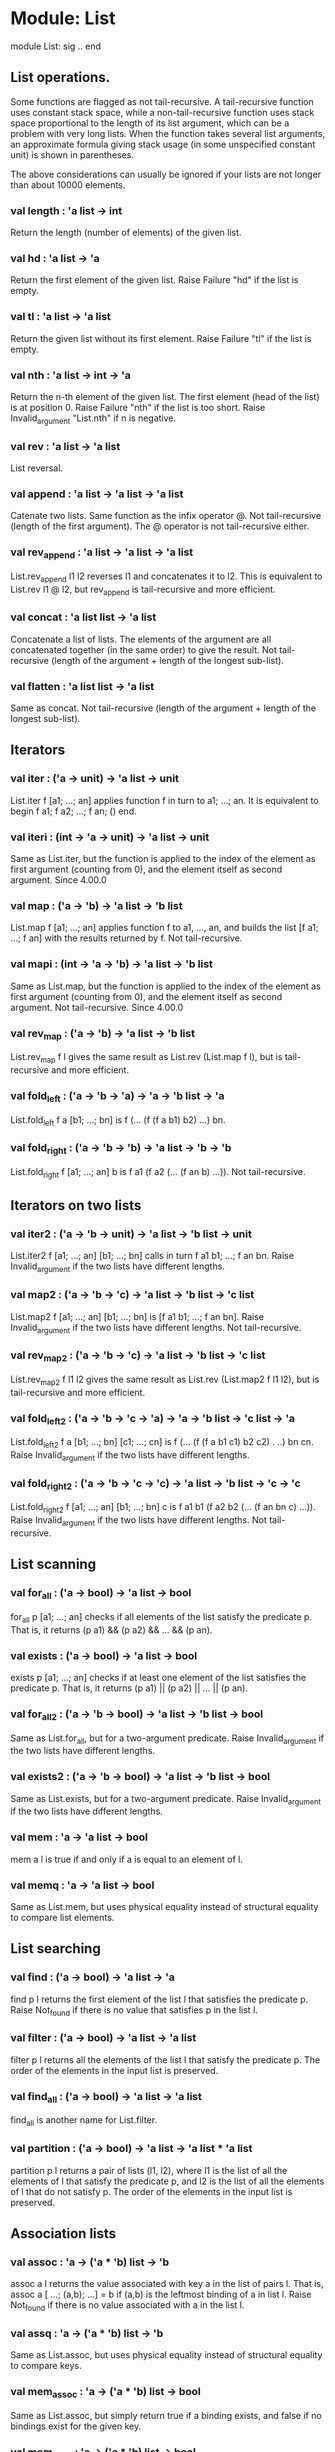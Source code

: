 * Module: List
 module List: sig .. end

** List operations.

Some functions are flagged as not tail-recursive. A tail-recursive function uses
constant stack space, while a non-tail-recursive function uses stack space
proportional to the length of its list argument, which can be a problem with
very long lists. When the function takes several list arguments, an approximate
formula giving stack usage (in some unspecified constant unit) is shown in
parentheses.

The above considerations can usually be ignored if your lists are not longer
than about 10000 elements.

*** val length : 'a list -> int
Return the length (number of elements) of the given list.
*** val hd : 'a list -> 'a
Return the first element of the given list. Raise Failure "hd" if the list is
empty.
*** val tl : 'a list -> 'a list
Return the given list without its first element. Raise Failure "tl" if the list
is empty.
*** val nth : 'a list -> int -> 'a
Return the n-th element of the given list. The first element (head of the list)
is at position 0. Raise Failure "nth" if the list is too short. Raise
Invalid_argument "List.nth" if n is negative.
*** val rev : 'a list -> 'a list
List reversal.
*** val append : 'a list -> 'a list -> 'a list
Catenate two lists. Same function as the infix operator @. Not tail-recursive
(length of the first argument). The @ operator is not tail-recursive either.
*** val rev_append : 'a list -> 'a list -> 'a list
List.rev_append l1 l2 reverses l1 and concatenates it to l2. This is equivalent
to List.rev l1 @ l2, but rev_append is tail-recursive and more efficient.
*** val concat : 'a list list -> 'a list
Concatenate a list of lists. The elements of the argument are all concatenated
together (in the same order) to give the result. Not tail-recursive (length of
the argument + length of the longest sub-list).
*** val flatten : 'a list list -> 'a list
Same as concat. Not tail-recursive (length of the argument + length of the
longest sub-list).
** Iterators
*** val iter : ('a -> unit) -> 'a list -> unit
List.iter f [a1; ...; an] applies function f in turn to a1; ...; an. It is
equivalent to begin f a1; f a2; ...; f an; () end.
*** val iteri : (int -> 'a -> unit) -> 'a list -> unit
Same as List.iter, but the function is applied to the index of the element as
first argument (counting from 0), and the element itself as second argument.
Since 4.00.0
*** val map : ('a -> 'b) -> 'a list -> 'b list
List.map f [a1; ...; an] applies function f to a1, ..., an, and builds the list
[f a1; ...; f an] with the results returned by f. Not tail-recursive.
*** val mapi : (int -> 'a -> 'b) -> 'a list -> 'b list
Same as List.map, but the function is applied to the index of the element as
first argument (counting from 0), and the element itself as second argument. Not
tail-recursive.
Since 4.00.0
*** val rev_map : ('a -> 'b) -> 'a list -> 'b list
List.rev_map f l gives the same result as List.rev (List.map f l), but is
tail-recursive and more efficient.
*** val fold_left : ('a -> 'b -> 'a) -> 'a -> 'b list -> 'a
List.fold_left f a [b1; ...; bn] is f (... (f (f a b1) b2) ...) bn.
*** val fold_right : ('a -> 'b -> 'b) -> 'a list -> 'b -> 'b
List.fold_right f [a1; ...; an] b is f a1 (f a2 (... (f an b) ...)). Not
tail-recursive.
** Iterators on two lists
*** val iter2 : ('a -> 'b -> unit) -> 'a list -> 'b list -> unit
List.iter2 f [a1; ...; an] [b1; ...; bn] calls in turn f a1 b1; ...; f an bn.
Raise Invalid_argument if the two lists have different lengths.
*** val map2 : ('a -> 'b -> 'c) -> 'a list -> 'b list -> 'c list
List.map2 f [a1; ...; an] [b1; ...; bn] is [f a1 b1; ...; f an bn]. Raise
Invalid_argument if the two lists have different lengths. Not tail-recursive.
*** val rev_map2 : ('a -> 'b -> 'c) -> 'a list -> 'b list -> 'c list
List.rev_map2 f l1 l2 gives the same result as List.rev (List.map2 f l1 l2), but
is tail-recursive and more efficient.
*** val fold_left2 : ('a -> 'b -> 'c -> 'a) -> 'a -> 'b list -> 'c list -> 'a
List.fold_left2 f a [b1; ...; bn] [c1; ...; cn] is f (... (f (f a b1 c1) b2 c2) .
..) bn cn. Raise Invalid_argument if the two lists have different lengths.
*** val fold_right2 : ('a -> 'b -> 'c -> 'c) -> 'a list -> 'b list -> 'c -> 'c
List.fold_right2 f [a1; ...; an] [b1; ...; bn] c is f a1 b1 (f a2 b2 (... (f an
bn c) ...)). Raise Invalid_argument if the two lists have different lengths. Not
tail-recursive.
** List scanning
*** val for_all : ('a -> bool) -> 'a list -> bool
for_all p [a1; ...; an] checks if all elements of the list satisfy the predicate
p. That is, it returns (p a1) && (p a2) && ... && (p an).
*** val exists : ('a -> bool) -> 'a list -> bool
exists p [a1; ...; an] checks if at least one element of the list satisfies the
predicate p. That is, it returns (p a1) || (p a2) || ... || (p an).
*** val for_all2 : ('a -> 'b -> bool) -> 'a list -> 'b list -> bool
Same as List.for_all, but for a two-argument predicate. Raise Invalid_argument
if the two lists have different lengths.
*** val exists2 : ('a -> 'b -> bool) -> 'a list -> 'b list -> bool
Same as List.exists, but for a two-argument predicate. Raise Invalid_argument if
the two lists have different lengths.
*** val mem : 'a -> 'a list -> bool
mem a l is true if and only if a is equal to an element of l.
*** val memq : 'a -> 'a list -> bool
Same as List.mem, but uses physical equality instead of structural equality to
compare list elements.
** List searching
*** val find : ('a -> bool) -> 'a list -> 'a
find p l returns the first element of the list l that satisfies the predicate p.
Raise Not_found if there is no value that satisfies p in the list l.
*** val filter : ('a -> bool) -> 'a list -> 'a list
filter p l returns all the elements of the list l that satisfy the predicate p.
The order of the elements in the input list is preserved.
*** val find_all : ('a -> bool) -> 'a list -> 'a list
find_all is another name for List.filter.
*** val partition : ('a -> bool) -> 'a list -> 'a list * 'a list
partition p l returns a pair of lists (l1, l2), where l1 is the list of all the
elements of l that satisfy the predicate p, and l2 is the list of all the
elements of l that do not satisfy p. The order of the elements in the input list
is preserved.
** Association lists
*** val assoc : 'a -> ('a * 'b) list -> 'b
assoc a l returns the value associated with key a in the list of pairs l. That
is, assoc a [ ...; (a,b); ...] = b if (a,b) is the leftmost binding of a in list
l. Raise Not_found if there is no value associated with a in the list l.
*** val assq : 'a -> ('a * 'b) list -> 'b
Same as List.assoc, but uses physical equality instead of structural equality to
compare keys.
*** val mem_assoc : 'a -> ('a * 'b) list -> bool
Same as List.assoc, but simply return true if a binding exists, and false if no
bindings exist for the given key.
*** val mem_assq : 'a -> ('a * 'b) list -> bool
Same as List.mem_assoc, but uses physical equality instead of structural
equality to compare keys.
*** val remove_assoc : 'a -> ('a * 'b) list -> ('a * 'b) list
remove_assoc a l returns the list of pairs l without the first pair with key a,
if any. Not tail-recursive.
*** val remove_assq : 'a -> ('a * 'b) list -> ('a * 'b) list
Same as List.remove_assoc, but uses physical equality instead of structural
equality to compare keys. Not tail-recursive.
** Lists of pairs
*** val split : ('a * 'b) list -> 'a list * 'b list
Transform a list of pairs into a pair of lists: split [(a1,b1); ...; (an,bn)] is
([a1; ...; an], [b1; ...; bn]). Not tail-recursive.
*** val combine : 'a list -> 'b list -> ('a * 'b) list
Transform a pair of lists into a list of pairs: combine [a1; ...; an] [b1; ...;
bn] is [(a1,b1); ...; (an,bn)]. Raise Invalid_argument if the two lists have
different lengths. Not tail-recursive.
** Sorting
*** val sort : ('a -> 'a -> int) -> 'a list -> 'a list
Sort a list in increasing order according to a comparison function. The
comparison function must return 0 if its arguments compare as equal, a positive
integer if the first is greater, and a negative integer if the first is smaller
(see Array.sort for a complete specification). For example, compare is a
suitable comparison function. The resulting list is sorted in increasing order.
List.sort is guaranteed to run in constant heap space (in addition to the size
of the result list) and logarithmic stack space.

The current implementation uses Merge Sort. It runs in constant heap space and
logarithmic stack space.
*** val stable_sort : ('a -> 'a -> int) -> 'a list -> 'a list
Same as List.sort, but the sorting algorithm is guaranteed to be stable (i.e.
elements that compare equal are kept in their original order) .

The current implementation uses Merge Sort. It runs in constant heap space and
logarithmic stack space.
*** val fast_sort : ('a -> 'a -> int) -> 'a list -> 'a list
Same as List.sort or List.stable_sort, whichever is faster on typical input.
*** val sort_uniq : ('a -> 'a -> int) -> 'a list -> 'a list
Same as List.sort, but also remove duplicates.
*** val merge : ('a -> 'a -> int) -> 'a list -> 'a list -> 'a list
Merge two lists: Assuming that l1 and l2 are sorted according to the comparison
function cmp, merge cmp l1 l2 will return a sorted list containting all the
elements of l1 and l2. If several elements compare equal, the elements of l1
will be before the elements of l2. Not tail-recursive (sum of the lengths of the
arguments).
